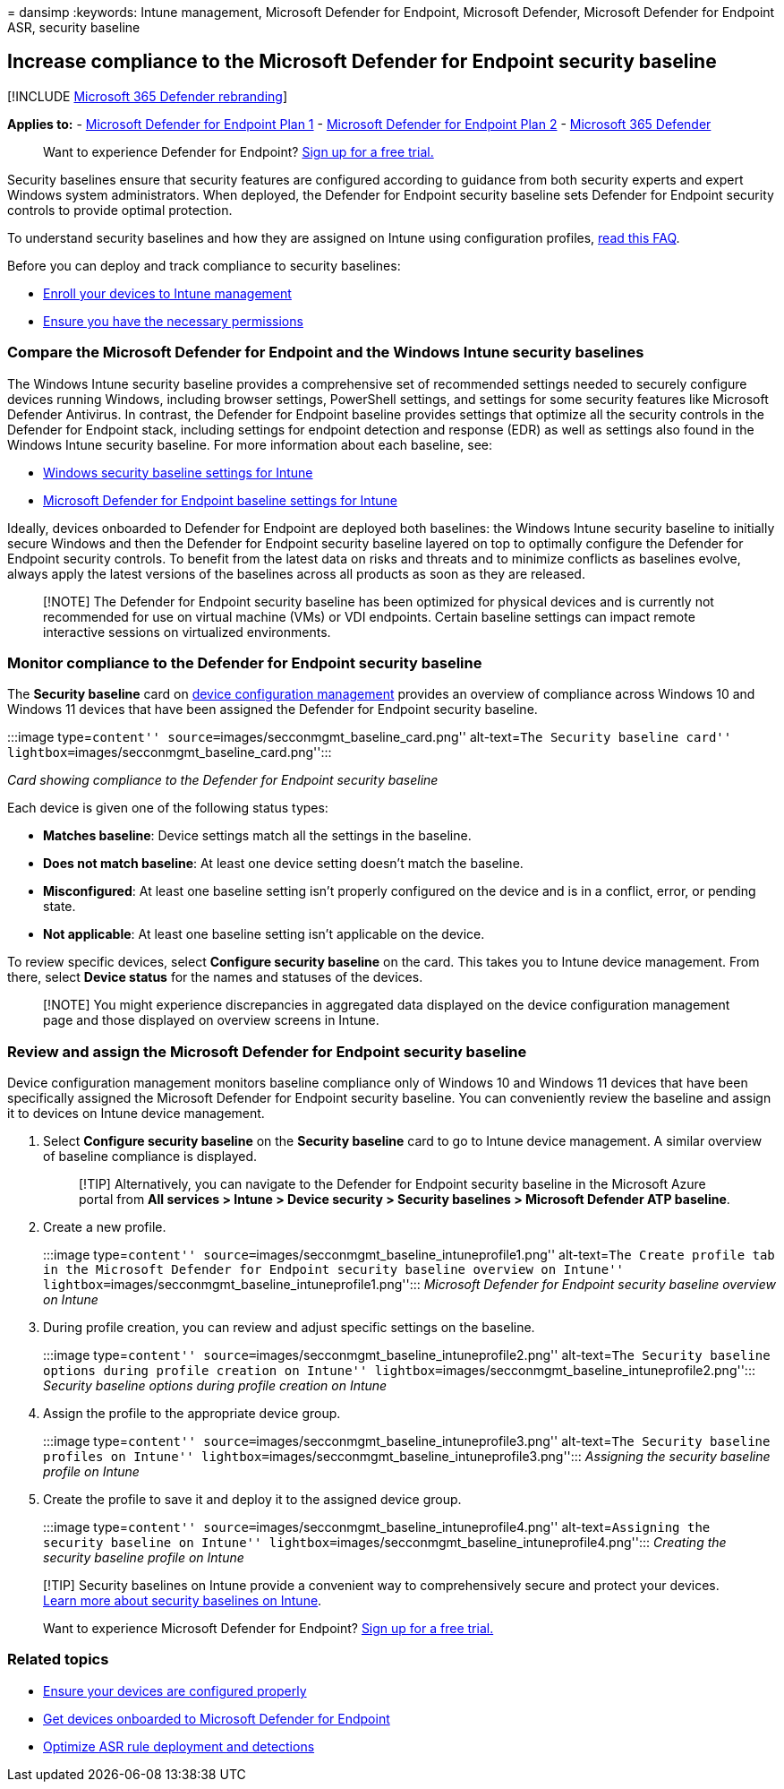 = 
dansimp
:keywords: Intune management, Microsoft Defender for Endpoint, Microsoft
Defender, Microsoft Defender for Endpoint ASR, security baseline

== Increase compliance to the Microsoft Defender for Endpoint security baseline

{empty}[!INCLUDE link:../../includes/microsoft-defender.md[Microsoft 365
Defender rebranding]]

*Applies to:* -
https://go.microsoft.com/fwlink/p/?linkid=2154037[Microsoft Defender for
Endpoint Plan 1] -
https://go.microsoft.com/fwlink/p/?linkid=2154037[Microsoft Defender for
Endpoint Plan 2] -
https://go.microsoft.com/fwlink/?linkid=2118804[Microsoft 365 Defender]

____
Want to experience Defender for Endpoint?
https://signup.microsoft.com/create-account/signup?products=7f379fee-c4f9-4278-b0a1-e4c8c2fcdf7e&ru=https://aka.ms/MDEp2OpenTrial?ocid=docs-wdatp-onboardconfigure-abovefoldlink[Sign
up for a free trial.]
____

Security baselines ensure that security features are configured
according to guidance from both security experts and expert Windows
system administrators. When deployed, the Defender for Endpoint security
baseline sets Defender for Endpoint security controls to provide optimal
protection.

To understand security baselines and how they are assigned on Intune
using configuration profiles,
link:++/intune/security-baselines#q--a++[read this FAQ].

Before you can deploy and track compliance to security baselines:

* link:configure-machines.md#enroll-devices-to-intune-management[Enroll
your devices to Intune management]
* link:configure-machines.md#obtain-required-permissions[Ensure you have
the necessary permissions]

=== Compare the Microsoft Defender for Endpoint and the Windows Intune security baselines

The Windows Intune security baseline provides a comprehensive set of
recommended settings needed to securely configure devices running
Windows, including browser settings, PowerShell settings, and settings
for some security features like Microsoft Defender Antivirus. In
contrast, the Defender for Endpoint baseline provides settings that
optimize all the security controls in the Defender for Endpoint stack,
including settings for endpoint detection and response (EDR) as well as
settings also found in the Windows Intune security baseline. For more
information about each baseline, see:

* link:/intune/security-baseline-settings-windows[Windows security
baseline settings for Intune]
* link:/intune/security-baseline-settings-defender-atp[Microsoft
Defender for Endpoint baseline settings for Intune]

Ideally, devices onboarded to Defender for Endpoint are deployed both
baselines: the Windows Intune security baseline to initially secure
Windows and then the Defender for Endpoint security baseline layered on
top to optimally configure the Defender for Endpoint security controls.
To benefit from the latest data on risks and threats and to minimize
conflicts as baselines evolve, always apply the latest versions of the
baselines across all products as soon as they are released.

____
[!NOTE] The Defender for Endpoint security baseline has been optimized
for physical devices and is currently not recommended for use on virtual
machine (VMs) or VDI endpoints. Certain baseline settings can impact
remote interactive sessions on virtualized environments.
____

=== Monitor compliance to the Defender for Endpoint security baseline

The *Security baseline* card on link:configure-machines.md[device
configuration management] provides an overview of compliance across
Windows 10 and Windows 11 devices that have been assigned the Defender
for Endpoint security baseline.

:::image type=``content'' source=``images/secconmgmt_baseline_card.png''
alt-text=``The Security baseline card''
lightbox=``images/secconmgmt_baseline_card.png'':::

_Card showing compliance to the Defender for Endpoint security baseline_

Each device is given one of the following status types:

* *Matches baseline*: Device settings match all the settings in the
baseline.
* *Does not match baseline*: At least one device setting doesn’t match
the baseline.
* *Misconfigured*: At least one baseline setting isn’t properly
configured on the device and is in a conflict, error, or pending state.
* *Not applicable*: At least one baseline setting isn’t applicable on
the device.

To review specific devices, select *Configure security baseline* on the
card. This takes you to Intune device management. From there, select
*Device status* for the names and statuses of the devices.

____
[!NOTE] You might experience discrepancies in aggregated data displayed
on the device configuration management page and those displayed on
overview screens in Intune.
____

=== Review and assign the Microsoft Defender for Endpoint security baseline

Device configuration management monitors baseline compliance only of
Windows 10 and Windows 11 devices that have been specifically assigned
the Microsoft Defender for Endpoint security baseline. You can
conveniently review the baseline and assign it to devices on Intune
device management.

[arabic]
. Select *Configure security baseline* on the *Security baseline* card
to go to Intune device management. A similar overview of baseline
compliance is displayed.
+
____
[!TIP] Alternatively, you can navigate to the Defender for Endpoint
security baseline in the Microsoft Azure portal from *All services >
Intune > Device security > Security baselines > Microsoft Defender ATP
baseline*.
____
. Create a new profile.
+
:::image type=``content''
source=``images/secconmgmt_baseline_intuneprofile1.png'' alt-text=``The
Create profile tab in the Microsoft Defender for Endpoint security
baseline overview on Intune''
lightbox=``images/secconmgmt_baseline_intuneprofile1.png''::: _Microsoft
Defender for Endpoint security baseline overview on Intune_
. During profile creation, you can review and adjust specific settings
on the baseline.
+
:::image type=``content''
source=``images/secconmgmt_baseline_intuneprofile2.png'' alt-text=``The
Security baseline options during profile creation on Intune''
lightbox=``images/secconmgmt_baseline_intuneprofile2.png''::: _Security
baseline options during profile creation on Intune_
. Assign the profile to the appropriate device group.
+
:::image type=``content''
source=``images/secconmgmt_baseline_intuneprofile3.png'' alt-text=``The
Security baseline profiles on Intune''
lightbox=``images/secconmgmt_baseline_intuneprofile3.png''::: _Assigning
the security baseline profile on Intune_
. Create the profile to save it and deploy it to the assigned device
group.
+
:::image type=``content''
source=``images/secconmgmt_baseline_intuneprofile4.png''
alt-text=``Assigning the security baseline on Intune''
lightbox=``images/secconmgmt_baseline_intuneprofile4.png''::: _Creating
the security baseline profile on Intune_

____
[!TIP] Security baselines on Intune provide a convenient way to
comprehensively secure and protect your devices.
link:/intune/security-baselines[Learn more about security baselines on
Intune].
____

____
Want to experience Microsoft Defender for Endpoint?
https://signup.microsoft.com/create-account/signup?products=7f379fee-c4f9-4278-b0a1-e4c8c2fcdf7e&ru=https://aka.ms/MDEp2OpenTrial?ocid=docs-wdatp-onboardconfigure-belowfoldlink[Sign
up for a free trial.]
____

=== Related topics

* link:configure-machines.md[Ensure your devices are configured
properly]
* link:configure-machines-onboarding.md[Get devices onboarded to
Microsoft Defender for Endpoint]
* link:configure-machines-asr.md[Optimize ASR rule deployment and
detections]
